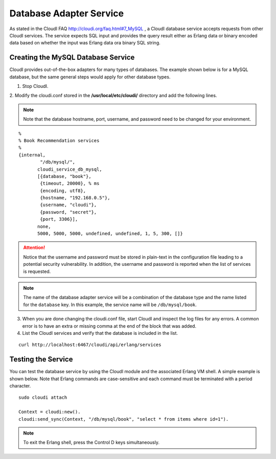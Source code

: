 Database Adapter Service
========================

As stated in the CloudI FAQ
`<http://cloudi.org/faq.html#7_MySQL>`_
, a CloudI database service accepts requests from other CloudI services.  The service expects SQL input and provides the query result either as Erlang data or binary encoded data based on whether the input was Erlang data ora binary SQL string.

.. index::
 single: Database Service 

Creating the MySQL Database Service
-----------------------------------

CloudI provides out-of-the-box adapters for many types of databases.  The example shown below is for a MySQL database, but the same general steps would apply for other database types.


1. Stop CloudI.
 
2. Modify the cloudi.conf stored in the 
**/usr/local/etc/cloudi/** directory and add the following lines. 

.. NOTE::
	Note that the database hostname, port, username, and password need to be changed for your environment.

::

        %
        % Book Recommendation services
        %
        {internal,
                "/db/mysql/",
               cloudi_service_db_mysql,
               [{database, "book"},
                {timeout, 20000}, % ms
                {encoding, utf8},
                {hostname, "192.168.0.5"},
                {username, "cloudi"},
                {password, "secret"},
                {port, 3306}],
               none,
               5000, 5000, 5000, undefined, undefined, 1, 5, 300, []}


.. ATTENTION::
	Notice that the username and password must be stored in plain-text in the configuration file leading to a potential security vulnerability.  In addition, the username and password is reported when the list of services is requested.  
.. NOTE::
	The name of the database adapter service will be a combination of the database type and the name listed for the ``database`` key.  In this example, the service name will be ``/db/mysql/book``.


3.  When you are done changing the cloudi.conf file, start CloudI and inspect the log files for any errors. A common error is to have an extra or missing comma at the end of the block that was added.  

4.  List the CloudI services and verify that the database is included in the list. 

::

  curl http://localhost:6467/cloudi/api/erlang/services

.. index::
 single: Erlang Shell

Testing the Service
-------------------

You can test the database service by using the CloudI module and the associated Erlang VM shell.  A simple example is shown below. Note that Erlang commands are case-sensitive and each command must be terminated with a period character.

::

  sudo cloudi attach

  Context = cloudi:new().  
  cloudi:send_sync(Context, "/db/mysql/book", "select * from items where id=1").

.. NOTE::
	To exit the Erlang shell, press the Control D keys simultaneously.
